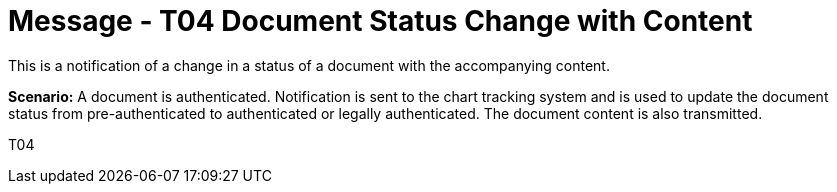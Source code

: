 = Message - T04 Document Status Change with Content
:v291_section: "9.6.4"
:v2_section_name: "MDM/ACK - Document Status Change Notification and Content (Event T04)"
:generated: "Thu, 01 Aug 2024 15:25:17 -0600"

This is a notification of a change in a status of a document with the accompanying content.

*Scenario:* A document is authenticated. Notification is sent to the chart tracking system and is used to update the document status from pre-authenticated to authenticated or legally authenticated. The document content is also transmitted.

[tabset]
T04







